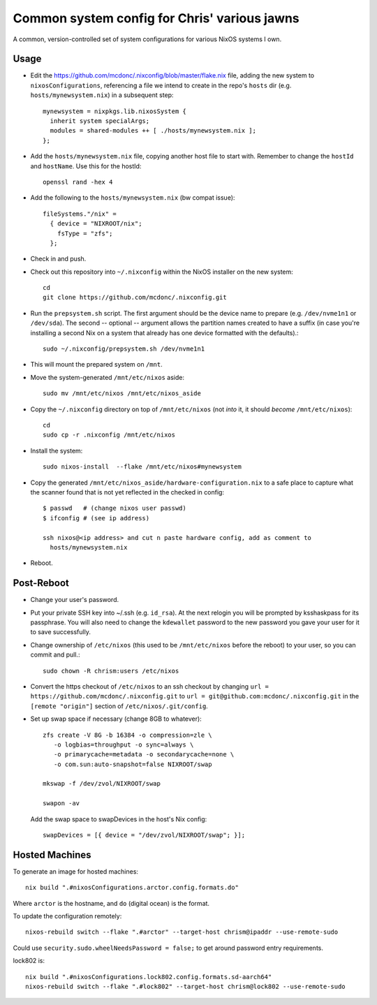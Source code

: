 Common system config for Chris' various jawns
=============================================

A common, version-controlled set of system configurations for various NixOS
systems I own.

Usage
-----

- Edit the https://github.com/mcdonc/.nixconfig/blob/master/flake.nix file,
  adding the new system to ``nixosConfigurations``, referencing a file we
  intend to create in the repo's ``hosts`` dir
  (e.g. ``hosts/mynewsystem.nix``) in a subsequent step::

        mynewsystem = nixpkgs.lib.nixosSystem {
          inherit system specialArgs;
          modules = shared-modules ++ [ ./hosts/mynewsystem.nix ];
        };

- Add the ``hosts/mynewsystem.nix`` file, copying another host file to start
  with.  Remember to change the ``hostId`` and ``hostName``.  Use this
  for the hostId::

    openssl rand -hex 4

- Add the following to the ``hosts/mynewsystem.nix`` (bw compat issue)::

     fileSystems."/nix" =
       { device = "NIXROOT/nix";
         fsType = "zfs";
       };

- Check in and push.
    
- Check out this repository into ``~/.nixconfig`` within the NixOS installer on
  the new system::

    cd
    git clone https://github.com/mcdonc/.nixconfig.git

- Run the ``prepsystem.sh`` script.  The first argument should be the device
  name to prepare (e.g. ``/dev/nvme1n1`` or ``/dev/sda``).  The second --
  optional -- argument allows the partition names created to have a suffix (in
  case you're installing a second Nix on a system that already has one device
  formatted with the defaults).::

    sudo ~/.nixconfig/prepsystem.sh /dev/nvme1n1

- This will mount the prepared system on ``/mnt``.

- Move the system-generated ``/mnt/etc/nixos`` aside::

    sudo mv /mnt/etc/nixos /mnt/etc/nixos_aside

- Copy the ``~/.nixconfig`` directory on top of ``/mnt/etc/nixos`` (not *into*
  it, it should *become* ``/mnt/etc/nixos``)::

    cd
    sudo cp -r .nixconfig /mnt/etc/nixos

- Install the system::

     sudo nixos-install  --flake /mnt/etc/nixos#mynewsystem

- Copy the generated ``/mnt/etc/nixos_aside/hardware-configuration.nix`` to a
  safe place to capture what the scanner found that is not yet reflected in the
  checked in config::

    $ passwd   # (change nixos user passwd)
    $ ifconfig # (see ip address)
    
    ssh nixos@<ip address> and cut n paste hardware config, add as comment to
      hosts/mynewsystem.nix

- Reboot.

Post-Reboot
-----------

- Change your user's password.

- Put your private SSH key into ~/.ssh (e.g. ``id_rsa``).  At the next relogin
  you will be prompted by ksshaskpass for its passphrase.  You will also need
  to change the ``kdewallet`` password to the new password you gave your user
  for it to save successfully.

- Change ownership of ``/etc/nixos`` (this used to be ``/mnt/etc/nixos`` before
  the reboot) to your user, so you can commit and pull.::

    sudo chown -R chrism:users /etc/nixos

- Convert the https checkout of ``/etc/nixos`` to an ssh checkout by changing
  ``url = https://github.com/mcdonc/.nixconfig.git`` to ``url =
  git@github.com:mcdonc/.nixconfig.git`` in the ``[remote "origin"]`` section
  of ``/etc/nixos/.git/config``.

- Set up swap space if necessary (change 8GB to whatever)::

   zfs create -V 8G -b 16384 -o compression=zle \
      -o logbias=throughput -o sync=always \
      -o primarycache=metadata -o secondarycache=none \
      -o com.sun:auto-snapshot=false NIXROOT/swap

   mkswap -f /dev/zvol/NIXROOT/swap

   swapon -av

  Add the swap space to swapDevices in the host's Nix config::

   swapDevices = [{ device = "/dev/zvol/NIXROOT/swap"; }];
 
Hosted Machines
---------------

To generate an image for hosted machines::

  nix build ".#nixosConfigurations.arctor.config.formats.do"

Where ``arctor`` is the hostname, and ``do`` (digital ocean) is the format.

To update the configuration remotely::

  nixos-rebuild switch --flake ".#arctor" --target-host chrism@ipaddr --use-remote-sudo

Could use ``security.sudo.wheelNeedsPassword = false;`` to get around password
entry requirements.

lock802 is::

  nix build ".#nixosConfigurations.lock802.config.formats.sd-aarch64"
  nixos-rebuild switch --flake ".#lock802" --target-host chrism@lock802 --use-remote-sudo
